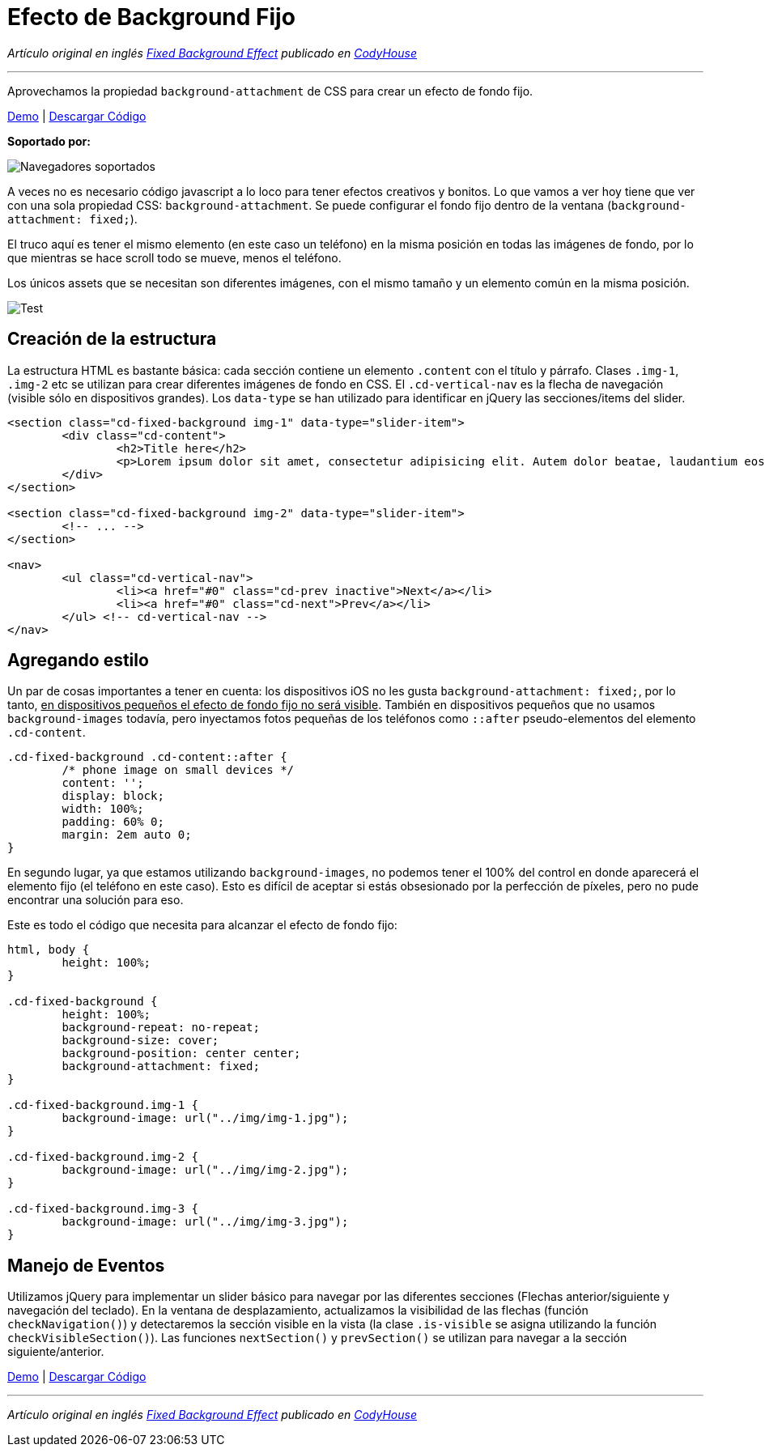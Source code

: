 = Efecto de Background Fijo
:hp-image: http://0bf196087c14ed19d1f11cf1.ambercreativelab.netdna-cdn.com/wp-content/uploads/2015/03/fixed-background-effect-featured-new.png

:hp-tags: Tutorial, CSS

_Artículo original en inglés http://codyhouse.co/gem/fixed-background-effect/[Fixed Background Effect] publicado en http://codyhouse.co/[CodyHouse]_

'''

Aprovechamos la propiedad `background-attachment` de CSS para crear un efecto de fondo fijo.

[.text-center]
http://codyhouse.co/demo/fixed-background-effect/index.html[Demo] | http://codyhouse.co/redirect/?resource=fixed-background-effect[Descargar Código]

*Soportado por:*

image::http://i.imgur.com/8d5WpXI.png[Navegadores soportados]

A veces no es necesario código javascript a lo loco para tener efectos creativos y bonitos. Lo que vamos a ver hoy tiene que ver con una sola propiedad CSS: `background-attachment`. Se puede configurar el fondo fijo dentro de la ventana (`background-attachment: fixed;`).


El truco aquí es tener el mismo elemento (en este caso un teléfono) en la misma posición en todas las imágenes de fondo, por lo que mientras se hace scroll todo se mueve, menos el teléfono.

Los únicos assets que se necesitan son diferentes imágenes, con el mismo tamaño y un elemento común en la misma posición.

image::http://0bf196087c14ed19d1f11cf1.ambercreativelab.netdna-cdn.com/wp-content/uploads/2015/03/assets-needed.gif[Test, align=center]

== Creación de la estructura

La estructura HTML es bastante básica: cada sección contiene un elemento `.content` con el título y párrafo. Clases `.img-1`, `.img-2` etc se utilizan para crear diferentes imágenes de fondo en CSS. El `.cd-vertical-nav` es la flecha de navegación (visible sólo en dispositivos grandes). Los `data-type` se han utilizado para identificar en jQuery las secciones/items del slider.

[source, css]
----
<section class="cd-fixed-background img-1" data-type="slider-item">
	<div class="cd-content">
		<h2>Title here</h2>
		<p>Lorem ipsum dolor sit amet, consectetur adipisicing elit. Autem dolor beatae, laudantium eos fugiat, deserunt delectus quibusdam quae placeat, tempora ea? Nulla ducimus, magnam sunt repellendus modi, ad ipsam est.</p>
	</div>
</section>
 
<section class="cd-fixed-background img-2" data-type="slider-item">
	<!-- ... -->
</section>
 
<nav>
	<ul class="cd-vertical-nav">
		<li><a href="#0" class="cd-prev inactive">Next</a></li>
		<li><a href="#0" class="cd-next">Prev</a></li>
	</ul> <!-- cd-vertical-nav -->
</nav>
----

== Agregando estilo

Un par de cosas importantes a tener en cuenta: los dispositivos iOS no les gusta `background-attachment: fixed;`, por lo tanto, +++<u>en dispositivos pequeños el efecto de fondo fijo no será visible</u>+++. También en dispositivos pequeños que no usamos `background-images` todavía, pero inyectamos fotos pequeñas de los teléfonos como `::after` pseudo-elementos del elemento `.cd-content`.

[source, css]
----
.cd-fixed-background .cd-content::after {
	/* phone image on small devices */
	content: '';
	display: block;
	width: 100%;
	padding: 60% 0;
	margin: 2em auto 0;
}
----

En segundo lugar, ya que estamos utilizando `background-images`, no podemos tener el 100% del control en donde aparecerá el elemento fijo (el teléfono en este caso). Esto es difícil de aceptar si estás obsesionado por la perfección de píxeles, pero no pude encontrar una solución para eso.

Este es todo el código que necesita para alcanzar el efecto de fondo fijo:

[source, css]
----
html, body {
 	height: 100%;
}
 
.cd-fixed-background {
	height: 100%;
	background-repeat: no-repeat;
	background-size: cover;
	background-position: center center;
	background-attachment: fixed;
}
 
.cd-fixed-background.img-1 {
	background-image: url("../img/img-1.jpg");
}
 
.cd-fixed-background.img-2 {
	background-image: url("../img/img-2.jpg");
}
 
.cd-fixed-background.img-3 {
	background-image: url("../img/img-3.jpg");
}
----

== Manejo de Eventos

Utilizamos jQuery para implementar un slider básico para navegar por las diferentes secciones (Flechas anterior/siguiente y navegación del teclado). En la ventana de desplazamiento, actualizamos la visibilidad de las flechas (función `checkNavigation()`) y detectaremos la sección visible en la vista (la clase `.is-visible` se asigna utilizando la función `checkVisibleSection()`). Las funciones `nextSection()` y `prevSection()` se utilizan para navegar a la sección siguiente/anterior.

[.text-center]
http://codyhouse.co/demo/fixed-background-effect/index.html[Demo] | http://codyhouse.co/redirect/?resource=fixed-background-effect[Descargar Código]

'''

_Artículo original en inglés http://codyhouse.co/gem/fixed-background-effect/[Fixed Background Effect] publicado en http://codyhouse.co/[CodyHouse]_